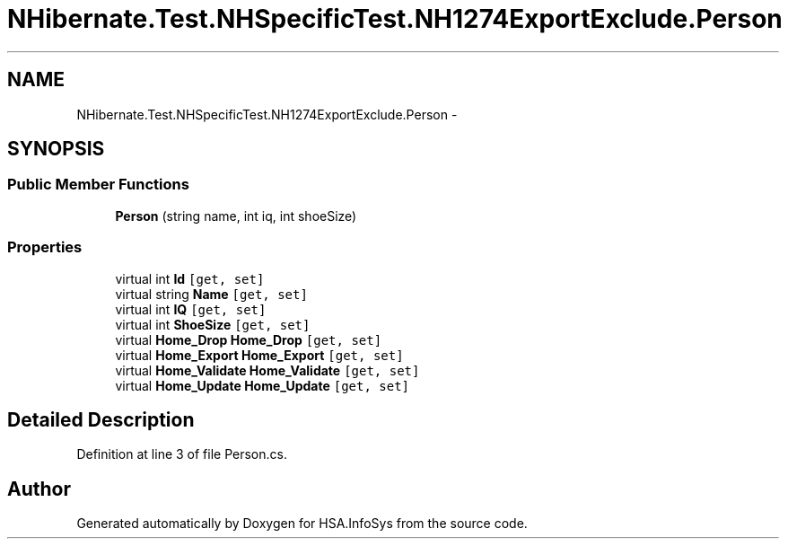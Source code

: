 .TH "NHibernate.Test.NHSpecificTest.NH1274ExportExclude.Person" 3 "Fri Jul 5 2013" "Version 1.0" "HSA.InfoSys" \" -*- nroff -*-
.ad l
.nh
.SH NAME
NHibernate.Test.NHSpecificTest.NH1274ExportExclude.Person \- 
.SH SYNOPSIS
.br
.PP
.SS "Public Member Functions"

.in +1c
.ti -1c
.RI "\fBPerson\fP (string name, int iq, int shoeSize)"
.br
.in -1c
.SS "Properties"

.in +1c
.ti -1c
.RI "virtual int \fBId\fP\fC [get, set]\fP"
.br
.ti -1c
.RI "virtual string \fBName\fP\fC [get, set]\fP"
.br
.ti -1c
.RI "virtual int \fBIQ\fP\fC [get, set]\fP"
.br
.ti -1c
.RI "virtual int \fBShoeSize\fP\fC [get, set]\fP"
.br
.ti -1c
.RI "virtual \fBHome_Drop\fP \fBHome_Drop\fP\fC [get, set]\fP"
.br
.ti -1c
.RI "virtual \fBHome_Export\fP \fBHome_Export\fP\fC [get, set]\fP"
.br
.ti -1c
.RI "virtual \fBHome_Validate\fP \fBHome_Validate\fP\fC [get, set]\fP"
.br
.ti -1c
.RI "virtual \fBHome_Update\fP \fBHome_Update\fP\fC [get, set]\fP"
.br
.in -1c
.SH "Detailed Description"
.PP 
Definition at line 3 of file Person\&.cs\&.

.SH "Author"
.PP 
Generated automatically by Doxygen for HSA\&.InfoSys from the source code\&.
